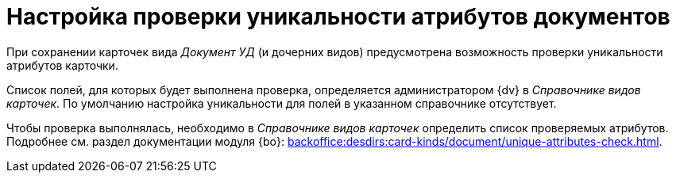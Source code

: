 = Настройка проверки уникальности атрибутов документов

При сохранении карточек вида _Документ УД_ (и дочерних видов) предусмотрена возможность проверки уникальности атрибутов карточки.

Список полей, для которых будет выполнена проверка, определяется администратором {dv} в _Справочнике видов карточек_. По умолчанию настройка уникальности для полей в указанном справочнике отсутствует.

Чтобы проверка выполнялась, необходимо в _Справочнике видов карточек_ определить список проверяемых атрибутов. Подробнее см. раздел документации модуля {bo}: xref:backoffice:desdirs:card-kinds/document/unique-attributes-check.adoc[].
